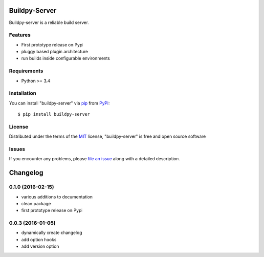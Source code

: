 Buildpy-Server
==============

.. image:: https://travis-ci.org/buildpy/buildpy-server.svg?branch=develop
    :target: https://travis-ci.org/buildpy/buildpy-server
    :alt: See Build Status on Travis CI

.. image:: https://ci.appveyor.com/api/projects/status/hfkcxpmtrj2clpb1/branch/develop?svg=true
    :target: https://ci.appveyor.com/project/maiksensi/buildpy-server/branch/develop
    :alt: See Build Status on AppVeyor

Buildpy-server is a reliable build server. 

Features
--------

* First prototype release on Pypi
* pluggy based plugin architecture
* run builds inside configurable environments

Requirements
------------

* Python >= 3.4

Installation
------------

You can install "buildpy-server" via `pip`_ from `PyPI`_::

    $ pip install buildpy-server

License
-------

Distributed under the terms of the `MIT`_ license, "buildpy-server"
is free and open source software

Issues
------

If you encounter any problems, please `file an issue`_ along with a
detailed description.

.. _`MIT`: http://opensource.org/licenses/MIT
.. _`buildpy-server`: https://github.com/buildpy/buildpy-server
.. _`file an issue`: https://github.com/buildpy/buildpy-server/issues
.. _`pip`: https://pypi.python.org/pypi/pip/
.. _`PyPI`: https://pypi.python.org/pypi


Changelog
=========


0.1.0 (2016-02-15)
------------------

* various additions to documentation
* clean package
* first prototype release on Pypi


0.0.3 (2016-01-05)
------------------

* dynamically create changelog
* add option hooks
* add version option



